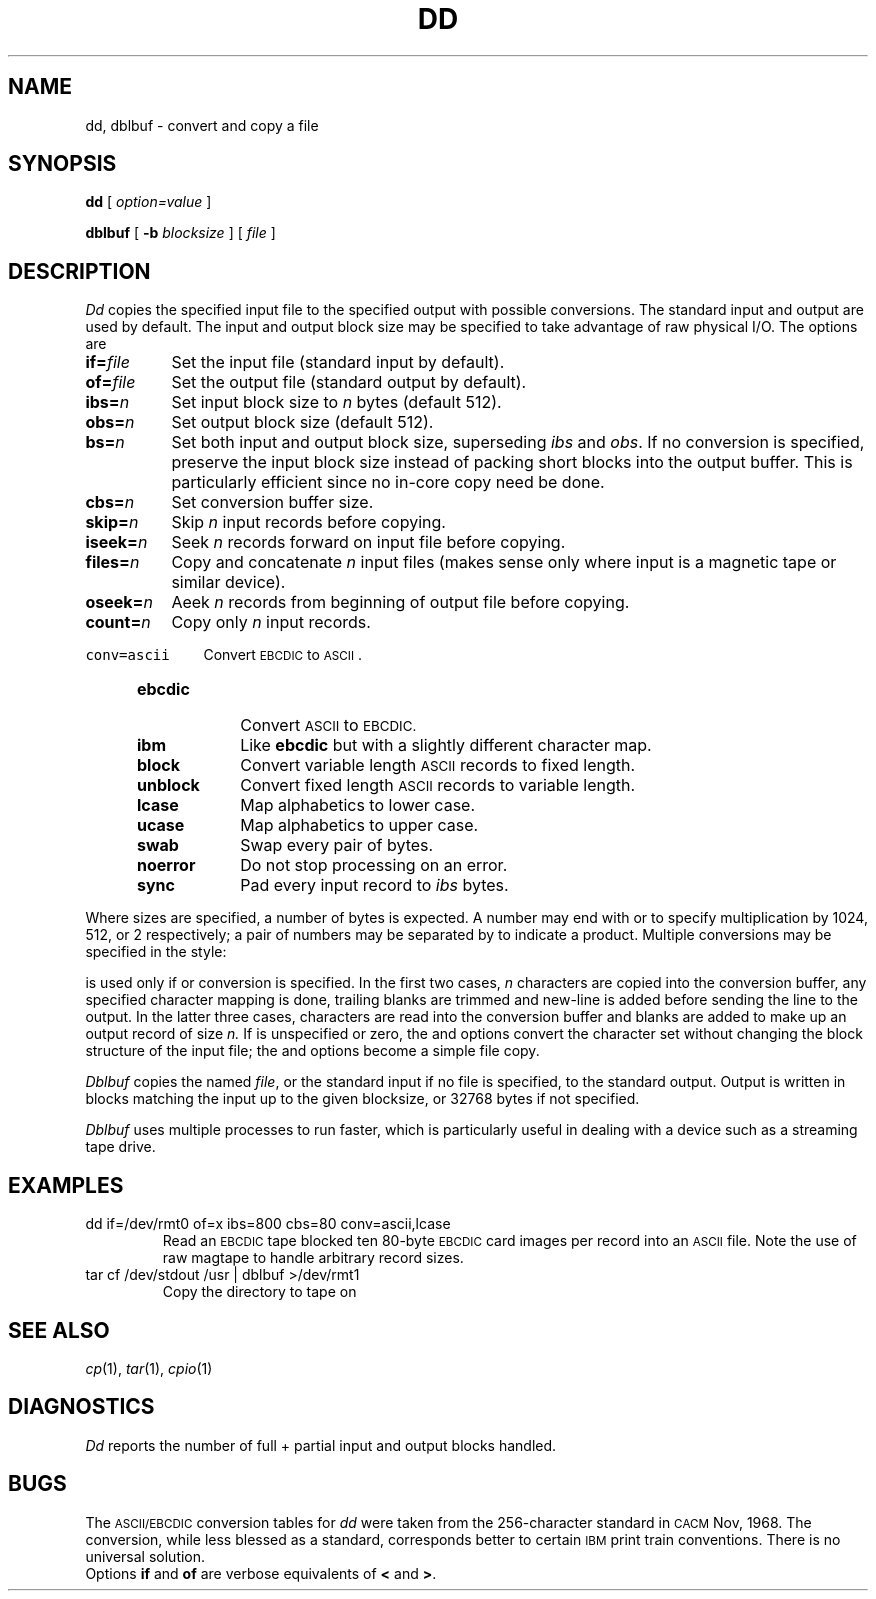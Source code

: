.TH DD 1
.CT 1 files comm_dev
.SH NAME
dd, dblbuf \- convert and copy a file
.SH SYNOPSIS
.B dd
[
.I option=value
]
...
.PP
.B dblbuf
[
.B -b
.I blocksize
]
[
.I file
]
.SH DESCRIPTION
.I Dd\^
copies the specified input file
to the specified output with
possible conversions.
The standard input and output are used by default.
The input and output block size may be
specified to take advantage of raw physical I/O.
The options are
.TP \w'\f5count=\ \fIn'u
.BI if= file\^
Set the input file (standard input by default).
.TP
.BI of= file\^
Set the output file (standard output by default).
.TP
.BI ibs= n\^
Set input block size to
.I n\^
bytes (default 512).
.TP
.BI obs= n\^
Set output block size (default 512).
.TP
.BI bs= n\^
Set both input and output block size,
superseding
.I ibs\^
and
.IR obs .
If no conversion is specified,
preserve the input block size instead of packing short blocks
into the output buffer.
This is particularly efficient since no in-core copy need be done.
.TP
.BI cbs= n\^
Set conversion buffer size.
.TP
.BI skip= n\^
Skip
.I n
input records before copying.
.TP
.BI iseek= n\^
Seek
.I n
records forward on input file
before copying.
.TP
.BI files= n\^
Copy and concatenate
.I n 
input files (makes sense only
where input is a magnetic tape or similar device).
.TP
.BI oseek= n\^
Aeek
.I n\^
records from beginning of output file before copying.
.TP
.BI count= n\^
Copy only
.I n
input records.
.HP
\f5conv=ascii\ \ \ \ \fRConvert \s-2EBCDIC\s0 to \s-2ASCII\s0.
.PD0
.RS "\w'\f5conv=\fP'u"
.TP "\w'\f5unblock\ \ \fP'u"
.B ebcdic
Convert
.SM ASCII
to
.SM EBCDIC.
.TP
.B ibm
Like
.B ebcdic
but with a slightly different character map.
.TP
.B block
Convert variable length
.SM ASCII
records to fixed length.
.TP
.B unblock
Convert fixed length
.SM ASCII
records to variable length.
.TP
.B lcase
Map alphabetics to lower case.
.TP
.B ucase
Map alphabetics to upper case.
.TP
.B swab
Swap every pair of bytes.
.TP
.B noerror
Do not stop processing on an error.
.TP
.B sync
Pad every input record to
.I  ibs\^
bytes.
.RE
.PD
.PP
.fi
Where sizes are specified,
a number of bytes is expected.
A number may end with
.LR k ,
.LR b ,
or
.L w
to specify multiplication by
1024, 512, or 2 respectively;
a pair of numbers may be separated by
.L x
to indicate a product.
Multiple conversions may be specified in the style:
.LR conv=ebcdic,ucase .
.PP
.L Cbs\^
is used only if
.LR ascii\^ ,
.LR unblock\^ ,
.LR ebcdic\^ ,
.LR ibm\^ ,
or
.L block\^
conversion is specified.
In the first two cases,
.I n
characters are copied into the conversion buffer, any specified
character mapping is done,
trailing blanks are trimmed and new-line is added
before sending the line to the output.
In the latter three cases, characters are read into the
conversion buffer and blanks are added to make up an
output record of size
.I n.
If
.L cbs\^
is unspecified or zero, the
.LR ascii\^ ,
.LR ebcdic\^ ,
and
.L ibm\^
options convert the character set without changing the block
structure of the input file; the
.L unblock\^
and
.L block\^
options become a simple file copy.
.PP
.I Dblbuf
copies the named
.IR file ,
or the standard input if no file
is specified, to the standard output.
Output is written in blocks matching the
input up to the given blocksize, or 32768
bytes if not specified.
.PP
.I Dblbuf
uses multiple processes
to run faster, which is particularly useful in dealing with
a device such as a streaming tape drive.
.SH EXAMPLES
.TP
.L
dd  if=/dev/rmt0  of=x  ibs=800  cbs=80  conv=ascii,lcase
Read an
.SM EBCDIC
tape blocked ten 80-byte
.SM EBCDIC
card images per record into an
.SM ASCII
file.
Note the use of raw magtape to handle arbitrary record sizes.
.TP
.L
tar cf /dev/stdout /usr | dblbuf >/dev/rmt1
Copy the
.F /usr
directory to tape on
.FR /dev/rmt1 .
.SH "SEE ALSO"
.IR cp (1), 
.IR tar (1), 
.IR cpio (1)
.SH DIAGNOSTICS
.I Dd
reports the number of full + partial input and output
blocks handled.
.SH BUGS
The
.SM ASCII/EBCDIC
conversion tables for
.I dd
were taken
from the 256-character standard in
.SM CACM
Nov, 1968.
The
.L ibm\^
conversion, while less blessed as a standard,
corresponds better to certain
.SM IBM
print train conventions.
There is no universal solution.
.br
Options
.B if
and
.B of
are verbose equivalents of
.B <
and
.BR > .
